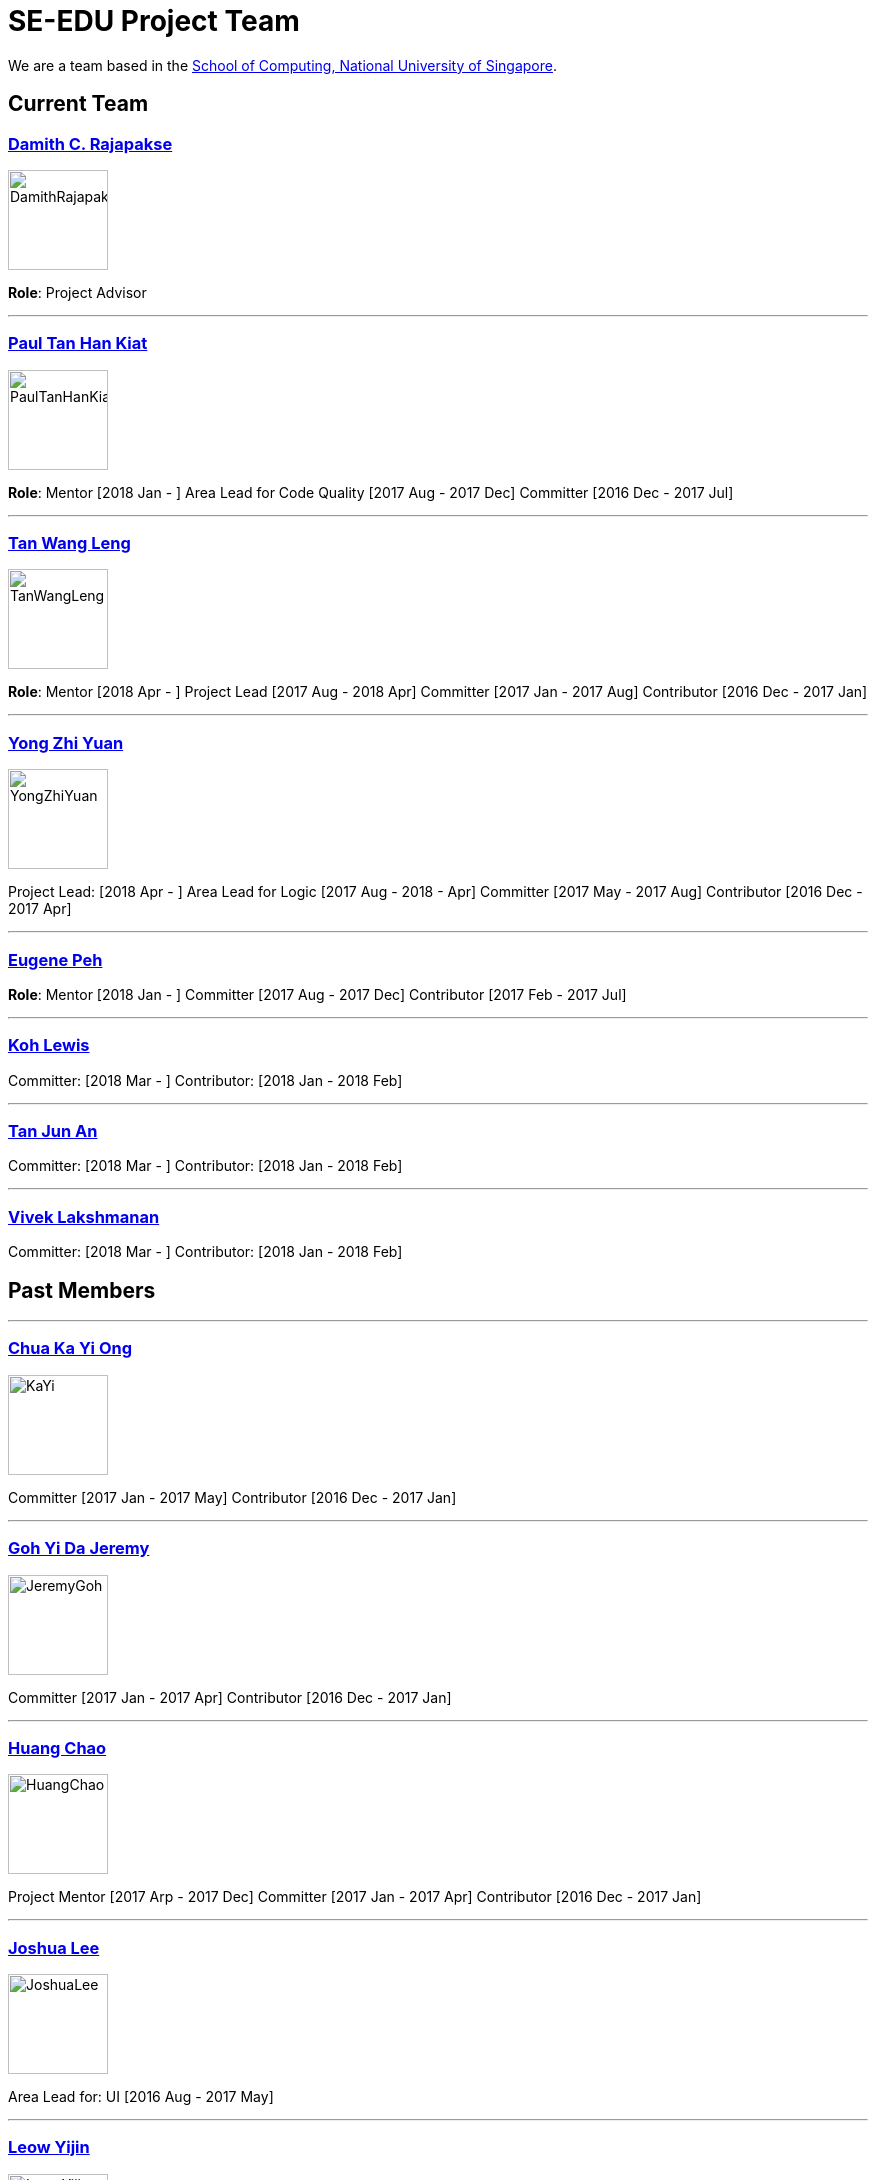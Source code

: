 = SE-EDU Project Team
:site-section: Team
:imagesDir: images
:stylesDir: stylesheets

We are a team based in the http://www.comp.nus.edu.sg[School of Computing, National University of Singapore].

== Current Team

=== http://www.comp.nus.edu.sg/~damithch[Damith C. Rajapakse]

image::DamithRajapakse.jpg[width=100]

*Role*: Project Advisor

'''''

=== https://github.com/issues?utf8=✓&q=org%3Ase-edu+involves%3Apyokagan[Paul Tan Han Kiat]

image::PaulTanHanKiat.png[width=100]

*Role*: Mentor [2018 Jan - ]
Area Lead for Code Quality [2017 Aug - 2017 Dec]
Committer [2016 Dec - 2017 Jul]

'''''

=== https://yamgent.github.io/[Tan Wang Leng]

image::TanWangLeng.png[width=100]

*Role*: Mentor [2018 Apr - ]
Project Lead [2017 Aug - 2018 Apr]
Committer [2017 Jan - 2017 Aug]
Contributor [2016 Dec - 2017 Jan]

'''''

=== https://github.com/issues?utf8=✓&q=org%3Ase-edu+involves%3AZhiyuan-Amos[Yong Zhi Yuan]

image::YongZhiYuan.png[width=100]

Project Lead: [2018 Apr - ]
Area Lead for Logic [2017 Aug - 2018 - Apr]
Committer [2017 May - 2017 Aug]
Contributor [2016 Dec - 2017 Apr]

'''''

=== https://github.com/issues?utf8=✓&q=org%3Ase-edu+involves%3Aeugenepeh[Eugene Peh]

*Role*: Mentor [2018 Jan - ]
Committer [2017 Aug - 2017 Dec]
Contributor [2017 Feb - 2017 Jul]

'''''

=== https://github.com/issues?utf8=✓&q=org%3Ase-edu+involves%3ARinder5[Koh Lewis]

Committer: [2018 Mar - ]
Contributor: [2018 Jan - 2018 Feb]

'''''

=== https://github.com/issues?utf8=✓&q=org%3Ase-edu+involves%3Ayamidark[Tan Jun An]

Committer: [2018 Mar - ]
Contributor: [2018 Jan - 2018 Feb]

'''''

=== https://github.com/issues?utf8=✓&q=org%3Ase-edu+involves%3Avivekscl[Vivek Lakshmanan]

Committer: [2018 Mar - ]
Contributor: [2018 Jan - 2018 Feb]

== Past Members

'''''

=== https://github.com/issues?utf8=✓&q=org%3Ase-edu+involves%3Akychua[Chua Ka Yi Ong]

image::KaYi.jpg[width=100]

Committer [2017 Jan - 2017 May]
Contributor [2016 Dec - 2017 Jan]

'''''

=== https://github.com/issues?utf8=✓&q=org%3Ase-edu+involves%3AMightyCupcakes[Goh Yi Da Jeremy]

image::JeremyGoh.png[width=100]

Committer [2017 Jan - 2017 Apr]
Contributor [2016 Dec - 2017 Jan]

'''''

=== https://github.com/issues?utf8=✓&q=org%3Ase-edu+involves%3Achao1995[Huang Chao]

image::HuangChao.png[width=100]

Project Mentor [2017 Arp - 2017 Dec]
Committer [2017 Jan - 2017 Apr]
Contributor [2016 Dec - 2017 Jan]

'''''

=== https://github.com/issues?utf8=✓&q=org%3Ase-edu+involves%3Alejolly[Joshua Lee]

image::JoshuaLee.jpg[width=100]

Area Lead for: UI [2016 Aug - 2017 May]

'''''

=== https://github.com/issues?utf8=✓&q=org%3Ase-edu+involves%3Ayijinl[Leow Yijin]

image::LeowYijin.jpg[width=100]

Area Lead for: Model [2016 May - 2017 May]
Main developer for the first version of AddressBook-Level1

'''''

=== https://github.com/issues?utf8=✓&q=org%3Ase-edu+involves%3Alimmlingg[Lim Miao Ling]

image::LimMiaoLing.jpg[width=100]

Committer [2017 May - 2017 Aug]

'''''

=== https://github.com/issues?utf8=✓&q=org%3Ase-edu+involves%3Am133225[Martin Choo]

image::MartinChoo.jpg[width=100]

Area Lead for: Dev Ops [2016 May - 2017 May]

'''''

=== https://github.com/issues?utf8=✓&q=org%3Ase-edu+involves%3APierceAndy[Pierce Anderson Fu]

image::PierceAndersonFu.png[width=100]

Committer [2017 Jan - 2017 Apr]
Contributor [2016 Dec - 2017 Jan]

'''''

=== https://github.com/issues?utf8=✓&q=org%3Ase-edu+involves%3Asebastianquek[Sebastian Kwek]

Wrote the initial version of link:se-edu/collate[the Collate tool] [2015 Jun - 2015 Sep]

'''''

=== https://github.com/issues?utf8=✓&q=org%3Ase-edu+involves%3Andt93[Thien Nguyen]

Area Lead for: Threading [2016 Aug - 2017 May]

'''''

=== https://github.com/issues?utf8=✓&q=org%3Ase-edu+involves%3Ayl-coder[You Liang]

image::YouLiang.jpg[width=100]

Area Lead for: UI [2016 May - 2017 May]

'''''

== Contributors

. https://github.com/issues?utf8=✓&q=org%3Ase-edu+involves%3Aokkhoy[Akshay Narayan]
. https://github.com/issues?utf8=✓&q=org%3Ase-edu+involves%3Abrandonyeoxg[Brandon Yeo]
. https://github.com/issues?utf8=✓&q=org%3Ase-edu+involves%3Aweikangchia[Chia Wei Kang]
. https://github.com/issues?utf8=✓&q=org%3Ase-edu+involves%3Acheec[Clarence Chee]
. https://github.com/issues?utf8=✓&q=org%3Ase-edu+involves%3AKnewYouWereTrouble[Desmond Ang]
. https://github.com/issues?utf8=✓&q=org%3Ase-edu+involves%3Aedmundmok[Edmund Mok]
. https://github.com/issues?utf8=✓&q=org%3Ase-edu+involves%3Amadsonic[Gerald Ng]
. https://github.com/issues?utf8=✓&q=org%3Ase-edu+involves%3Ajeffryhartanto[Jeffry Hartanto]
. https://github.com/issues?utf8=✓&q=org%3Ase-edu+involves%3Ajaeoheeail[Joel Foo]
. https://github.com/issues?utf8=✓&q=org%3Ase-edu+involves%3Ajia1[Lee Jia Yee]
. https://github.com/issues?utf8=✓&q=org%3Ase-edu+involves%3Alouietyj[Louie Tan]
. https://github.com/issues?utf8=✓&q=org%3Ase-edu+involves%3Amauris[Sam Yong]
. https://github.com/issues?utf8=✓&q=org%3Ase-edu+involves%3Azzzzwen[Song Zhiwen]
